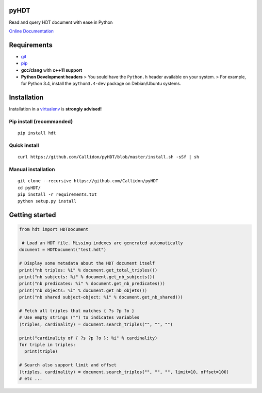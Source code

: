 pyHDT
=====

|Build Status| |Documentation Status| |PyPI version|

Read and query HDT document with ease in Python

`Online Documentation <http://pyhdt.readthedocs.io/en/latest>`__

Requirements
============

-  `git <https://git-scm.com/>`__
-  `pip <https://pip.pypa.io/en/stable/>`__
-  **gcc/clang** with **c++11 support**
-  **Python Development headers** > You sould have the ``Python.h``
   header available on your system.
   > For example, for Python 3.4, install the ``python3.4-dev`` package
   on Debian/Ubuntu systems.

Installation
============

Installation in a `virtualenv <https://virtualenv.pypa.io/en/stable/>`__
is **strongly advised!**

Pip install (recommanded)
-------------------------

::

    pip install hdt

Quick install
-------------

::

    curl https://github.com/Callidon/pyHDT/blob/master/install.sh -sSf | sh

Manual installation
-------------------

::

    git clone --recursive https://github.com/Callidon/pyHDT
    cd pyHDT/
    pip install -r requirements.txt
    python setup.py install

Getting started
===============

.. code:: python

    from hdt import HDTDocument

     # Load an HDT file. Missing indexes are generated automatically
    document = HDTDocument("test.hdt")

    # Display some metadata about the HDT document itself
    print("nb triples: %i" % document.get_total_triples())
    print("nb subjects: %i" % document.get_nb_subjects())
    print("nb predicates: %i" % document.get_nb_predicates())
    print("nb objects: %i" % document.get_nb_objets())
    print("nb shared subject-object: %i" % document.get_nb_shared())

    # Fetch all triples that matches { ?s ?p ?o }
    # Use empty strings ("") to indicates variables
    (triples, cardinality) = document.search_triples("", "", "")

    print("cardinality of { ?s ?p ?o }: %i" % cardinality)
    for triple in triples:
      print(triple)

    # Search also support limit and offset
    (triples, cardinality) = document.search_triples("", "", "", limit=10, offset=100)
    # etc ...

.. |Build Status| image:: https://travis-ci.org/Callidon/pyHDT.svg?branch=master
   :target: https://travis-ci.org/Callidon/pyHDT
.. |Documentation Status| image:: https://readthedocs.org/projects/pyhdt/badge/?version=latest
   :target: http://pyhdt.readthedocs.io/en/latest/?badge=latest
.. |PyPI version| image:: https://badge.fury.io/py/hdt.svg
   :target: https://badge.fury.io/py/hdt
